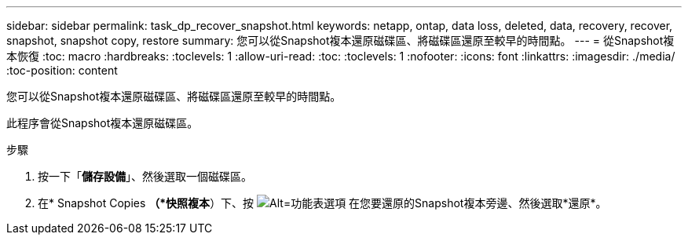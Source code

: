 ---
sidebar: sidebar 
permalink: task_dp_recover_snapshot.html 
keywords: netapp, ontap, data loss, deleted, data, recovery, recover, snapshot, snapshot copy, restore 
summary: 您可以從Snapshot複本還原磁碟區、將磁碟區還原至較早的時間點。 
---
= 從Snapshot複本恢復
:toc: macro
:hardbreaks:
:toclevels: 1
:allow-uri-read: 
:toc: 
:toclevels: 1
:nofooter: 
:icons: font
:linkattrs: 
:imagesdir: ./media/
:toc-position: content


[role="lead"]
您可以從Snapshot複本還原磁碟區、將磁碟區還原至較早的時間點。

此程序會從Snapshot複本還原磁碟區。

.步驟
. 按一下「*儲存設備*」、然後選取一個磁碟區。
. 在* Snapshot Copies *（*快照複本*）下、按 image:icon_kabob.gif["Alt=功能表選項"] 在您要還原的Snapshot複本旁邊、然後選取*還原*。

